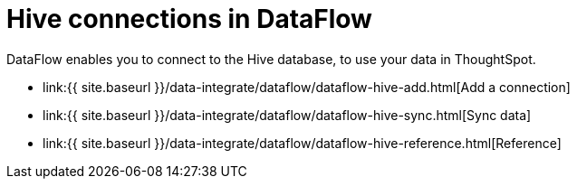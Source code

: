 = Hive connections in DataFlow
:last_updated: 7/6/2020


:toc: true

DataFlow enables you to connect to the Hive database, to use your data in ThoughtSpot.

* link:{{ site.baseurl }}/data-integrate/dataflow/dataflow-hive-add.html[Add a connection]
* link:{{ site.baseurl }}/data-integrate/dataflow/dataflow-hive-sync.html[Sync data]
* link:{{ site.baseurl }}/data-integrate/dataflow/dataflow-hive-reference.html[Reference]
